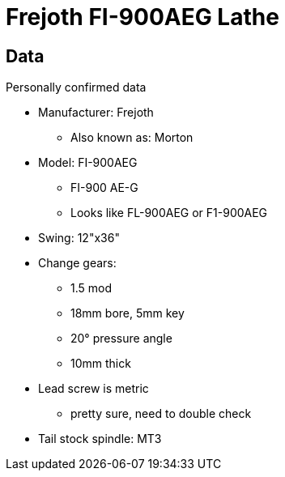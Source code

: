 = Frejoth FI-900AEG Lathe
:page-layout: wiki
:page-category: tools


== Data

.Personally confirmed data
* Manufacturer: Frejoth
** Also known as: Morton
* Model: FI-900AEG
** FI-900 AE-G
** Looks like FL-900AEG or F1-900AEG
* Swing: 12"x36"
* Change gears:
** 1.5 mod
** 18mm bore, 5mm key
** 20° pressure angle
** 10mm thick
* Lead screw is metric
** pretty sure, need to double check
* Tail stock spindle: MT3